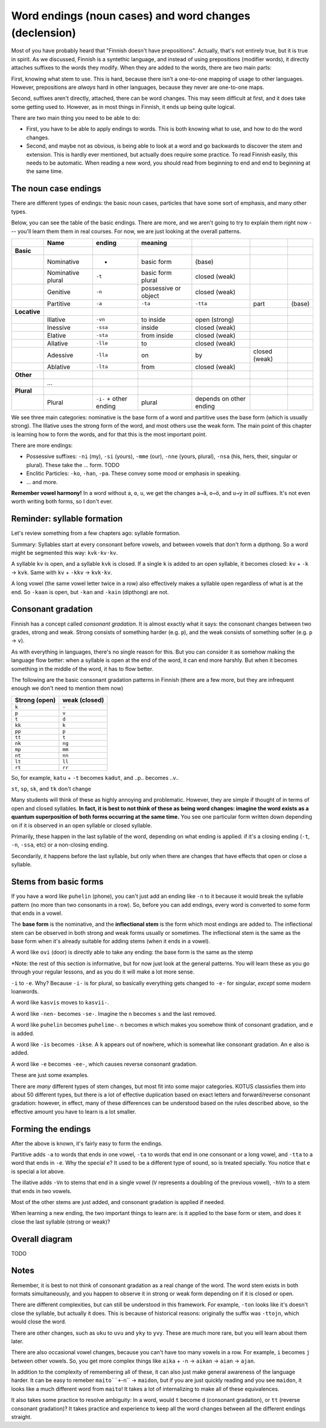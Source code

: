 =======================================================
Word endings (noun cases) and word changes (declension)
=======================================================

Most of you have probably heard that "Finnish doesn't have
prepositions".  Actually, that's not entirely true, but it is true in
spirit.  As we discussed, Finnish is a syntethic language, and instead
of using prepositions (modifier words), it directly attaches suffixes
to the words they modify.  When they are added to the words, there are
two main parts:

First, knowing what stem to use.  This is hard, because there isn't a
one-to-one mapping of usage to other languages.  However, prepositions
are *always* hard in other languages, because they never are
one-to-one maps.

Second, suffixes aren't directly, attached, there can be word
changes.  This may seem difficult at first, and it does take some
getting used to.  However, as in most things in Finnish, it ends up
being quite logical.

There are two main thing you need to be able to do:

* First, you have to be able to apply endings to words.  This is both
  knowing what to use, and how to do the word changes.
* Second, and maybe not as obvious, is being able to look at a word
  and go backwards to discover the stem and extension.  This is hardly
  ever mentioned, but actually does require some practice.  To read Finnish
  easily, this needs to be automatic.  When reading a new word, you
  should read from beginning to end and end to beginning at the same
  time.



The noun case endings
=====================

There are different types of endings: the basic noun cases, particles
that have some sort of emphasis, and many other types.

Below, you can see the table of the basic endings.  There are more,
and we aren't going to try to explain them right now --- you'll learn
them them in real courses.  For now, we are just looking at the
overall patterns.

.. csv-table::
   :header-rows: 1

   , Name,  ending, meaning,
   **Basic**,
   , Nominative, -                        , basic form             , (base)
   , Nominative plural, ``-t``            , basic form plural      , closed (weak)
   , Genitive,  ``-n``                    , possessive or object   , closed (weak)
   , Partitive, ``-a``, ``-ta``, ``-tta`` , part                   , (base)
   **Locative**,                          ,                        ,
   , Illative, ``-vn``                    , to inside              , open (strong)
   , Inessive, ``-ssa``                   , inside                 , closed (weak)
   , Elative , ``-sta``                   , from inside            , closed (weak)
   , Allative, ``-lle``                   , to                     , closed (weak)
   , Adessive, ``-lla``                   , on, by                 , closed (weak)
   , Ablative, ``-lta``                   , from                   , closed (weak)
   **Other**
   , ...
   **Plural**
   , Plural, ``-i-`` + other ending       , plural                 , depends on other ending

We see three main categories: nominative is the base form of a word
and partitive uses the base form (which is usually strong).
The Illative uses the strong form of the word, and
most others use the weak form.  The main point of this chapter is
learning how to form the words, and for that this is the most
important point.

There are more endings:

* Possessive suffixes: ``-ni`` (my), ``-si`` (yours), ``-mme`` (our),
  ``-nne`` (yours, plural), ``-nsa`` (his, hers, their, singular or
  plural).  These take the ... form.  TODO

* Enclitic Particles: ``-ko``, ``-han``, ``-pa``.  These convey some
  mood or emphasis in speaking.

* ... and more.

**Remember vowel harmony!**  In a word without ``a``, ``o``, ``u``,
we get the changes ``a→ä``, ``o→ö``, and ``u→y`` in *all* suffixes.
It's not even worth writing both forms, so I don't ever.



Reminder: syllable formation
============================

Let's review something from a few chapters ago: syllable formation.

Summary: Syllables start at every consonant before vowels, and between vowels
that don't form a dipthong.  So a word might be segmented this way:
``kvk·kv·kv``.

A syllable ``kv`` is open, and a syllable ``kvk`` is closed.  If a
single ``k`` is added to an open syllable, it becomes closed: ``kv`` +
``-k`` → ``kvk``.  Same with ``kv`` + ``-kkv`` → ``kvk·kv``.

A long vowel (the same vowel letter twice in a row) also effectively
makes a syllable open regardless of what is at the end.  So ``-kaan``
is open, but ``-kan`` and ``-kain`` (dipthong) are not.



Consonant gradation
===================

Finnish has a concept called *consonant gradation*.  It is almost
exactly what it says: the consonant changes between two grades, strong
and weak.  Strong consists of something harder (e.g. ``p``), and the
weak consists of something softer (e.g. ``p`` → ``v``).

As with everything in languages, there's no single reason for this.
But you can consider it as somehow making the language flow better:
when a syllable is open at the end of the word, it can end more
harshly.  But when it becomes something in the middle of the word, it
has to flow better.

The following are the basic consonant gradation patterns in Finnish
(there are a few more, but they are infrequent enough we don't need to
mention them now)

.. csv-table::
   :header-rows: 1

   Strong (open), weak (closed)
   ``k``, ``-``
   ``p``, ``v``
   ``t``, ``d``
   ``kk``, ``k``
   ``pp``, ``p``
   ``tt``, ``t``
   ``nk``, ``ng``
   ``mp``, ``mm``
   ``nt``, ``nn``
   ``lt``, ``ll``
   ``rt``, ``rr``

So, for example, ``katu`` + ``-t`` becomes ``kadut``, and
..p.. becomes ..v..

``st``, ``sp``, ``sk``, and ``tk`` don't change

Many students will think of these as highly annoying and problematic.
However, they are simple if thought of in terms of open and closed
syllables.  **In fact, it is best to not think of these as being word
changes: imagine the word exists as a quantum superposition of both
forms occurring at the same time.** You see one particular form
written down depending on if it is observed in an open syllable or
closed syllable.


Primarily, these happen in the last syllable of the word, depending on
what ending is applied: if it's a closing ending (``-t``, ``-n``,
``-ssa``, etc) or a non-closing ending.

Secondarily, it happens before the last syllable, but only when there
are changes that have effects that open or close a syllable.



Stems from basic forms
======================

If you have a word like ``puhelin`` (phone), you can't just add an
ending like ``-n`` to it because it would break the syllable pattern
(no more than two consonants in a row).  So, before you can add
endings, every word is converted to some form that ends in a vowel.

The **base form** is the nominative, and the **inflectional stem** is
the form which most endings are added to.  The inflectional stem can
be observed in both strong and weak forms usually or sometimes.  The
inflectional stem is the same as the base form when it's already
suitable for adding stems (when it ends in a vowel).

A word like ``ovi`` (door) is directly able to take any ending: the
base form is the same as the stemp

*Note: the rest of this section is informative, but for now just look
at the general patterns.  You will learn these as you go through your
regular lessons, and as you do it will make a lot more sense.

``-i`` to ``-e``.  Why?  Because ``-i-`` is for plural, so basically
everything gets changed to ``-e-`` for singular, *except* some modern
loanwords.

A word like ``kasvis`` moves to ``kasvii-``.

A word like ``-nen-`` becomes ``-se-``.  Imagine the ``n`` becomes
``s`` and the last removed.

A word like ``puhelin`` becomes ``puhelime-``.  ``n`` becomes ``m``
which makes you somehow think of consonant gradation, and ``e``
is added.

A word like ``-is`` becomes ``-ikse``.  A ``k`` appears out of
nowhere, which is somewhat like consonant gradation.  An ``e`` also is
added.

A word like ``-e`` becomes ``-ee-``, which causes reverse consonant
gradation.

These are just some examples.

There are *many* different types of stem changes, but most fit into
some major categories.  KOTUS classisfies them into about 50 different
types, but there is a lot of effective duplication based on exact
letters and forward/reverse consonant gradation: however, in effect,
many of these differences can be understood based on the rules
described above, so the effective amount you have to learn is a lot
smaller.



Forming the endings
===================

After the above is known, it's fairly easy to form the endings.

Partitive adds ``-a`` to words that ends in one vowel, ``-ta`` to
words that end in one consonant or a long vowel, and ``-tta`` to a
word that ends in ``-e``.  Why the special ``e``?  It used to be a
different type of sound, so is treated specially.  You notice that
``e`` is special a lot above.

The illative adds ``-Vn`` to stems that end in a single vowel (``V``
represents a doubling of the previous vowel), ``-hVn`` to a stem that
ends in two vowels.

Most of the other stems are just added, and consonant gradation is
applied if needed.

When learning a new ending, the two important things to learn are: is
it applied to the base form or stem, and does it close the last
syllable (strong or weak)?



Overall diagram
===============

TODO



Notes
=====

Remember, it is best to not think of consonant gradation as a real
change of the word.  The word stem exists in both formats
simultaneously, and you happen to observe it in strong or weak form
depending on if it is closed or open.

There are different complexities, but can still be understood in this
framework.  For example, ``-ton`` looks like it's doesn't close the
syllable, but actually it does.  This is because of historical
reasons: originally the suffix was ``-ttojn``, which would close the
word.

There are other changes, such as ``uku`` to ``uvu`` and ``yky`` to
``yvy``.  These are much more rare, but you will learn about them later.

There are also occasional vowel changes, because you can't have too
many vowels in a row.  For example, ``i`` becomes ``j``  between other
vowels.  So, you get more complex things like ``aika`` + ``-n`` →
``aikan`` → ``aian`` → ``ajan``.

In addition to the complexity of remembering all of these, it can also
just make general awareness of the language harder.  It can be easy to
remeber ``maito``+``-n`` → ``maidon``, but if you are just quickly
reading and you see ``maidon``, it looks like a much different word
from ``maito``!  It takes a lot of internalizing to make all of these
equivalences.

It also takes some practice to resolve ambiguity: In a word, would
``t`` become ``d`` (consonant gradation), or ``tt`` (reverse consonant
gradation)?  It takes practice and experience to keep all the word
changes between all the different endings straight.
